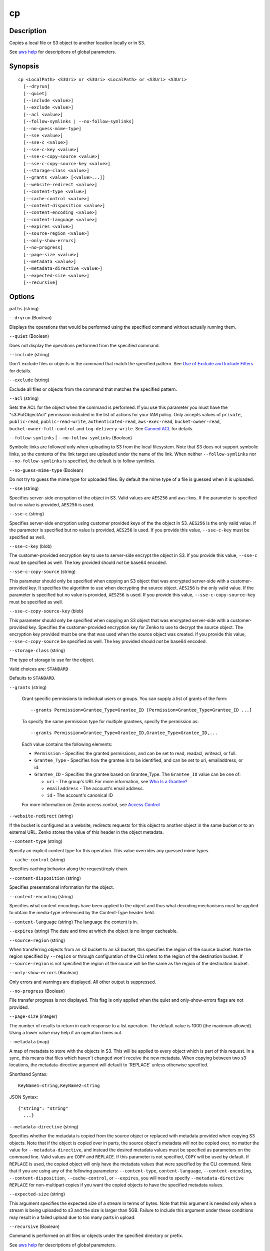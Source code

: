 .. _cp:

cp
==

Description
-----------

Copies a local file or S3 object to another location locally or in S3.

See `aws help <https://docs.aws.amazon.com/cli/latest/reference/index.html>`_
for descriptions of global parameters.

Synopsis
--------

::

  cp <LocalPath> <S3Uri> or <S3Uri> <LocalPath> or <S3Uri> <S3Uri>
    [--dryrun]
    [--quiet]
    [--include <value>]
    [--exclude <value>]
    [--acl <value>]
    [--follow-symlinks | --no-follow-symlinks]
    [--no-guess-mime-type]
    [--sse <value>]
    [--sse-c <value>]
    [--sse-c-key <value>]
    [--sse-c-copy-source <value>]
    [--sse-c-copy-source-key <value>]
    [--storage-class <value>]
    [--grants <value> [<value>...]]
    [--website-redirect <value>]
    [--content-type <value>]
    [--cache-control <value>]
    [--content-disposition <value>]
    [--content-encoding <value>]
    [--content-language <value>]
    [--expires <value>]
    [--source-region <value>]
    [--only-show-errors]
    [--no-progress]
    [--page-size <value>]
    [--metadata <value>]
    [--metadata-directive <value>]
    [--expected-size <value>]
    [--recursive]

Options
-------

``paths`` (string)

``--dryrun`` (Boolean)

Displays the operations that would be performed using the
specified command without actually running them.

``--quiet`` (Boolean)

Does not display the operations performed from the
specified command.

``--include`` (string)

Don't exclude files or objects in the command that match
the specified pattern. See `Use of Exclude and Include Filters
<http://docs.aws.amazon.com/cli/latest/reference/s3/index.html#use-of-exclude-and-include-filters>`__
for details.

``--exclude`` (string)

Exclude all files or objects from the command that matches the specified pattern.

``--acl`` (string)

Sets the ACL for the object when the command is performed. If
you use this parameter you must have the "s3:PutObjectAcl" permission included
in the list of actions for your IAM policy. Only accepts values of ``private``,
``public-read``, ``public-read-write``, ``authenticated-read``,
``aws-exec-read``, ``bucket-owner-read``, ``bucket-owner-full-control`` and
``log-delivery-write``. See `Canned ACL
<http://docs.aws.amazon.com/AmazonS3/latest/dev/acl-overview.html#canned-acl>`__
for details.

``--follow-symlinks`` | ``--no-follow-symlinks`` (Boolean)

Symbolic links are followed only when uploading to S3 from the local
filesystem. Note that S3 does not support symbolic links, so the contents of the
link target are uploaded under the name of the link. When neither
``--follow-symlinks`` nor ``--no-follow-symlinks`` is specified, the default is
to follow symlinks.

``--no-guess-mime-type`` (Boolean)

Do not try to guess the mime type for uploaded files. By default the mime type
of a file is guessed when it is uploaded.

``--sse`` (string)

Specifies server-side encryption of the object in S3. Valid values are
``AES256`` and ``aws:kms``. If the parameter is specified but no value is
provided, ``AES256`` is used.

``--sse-c`` (string)

Specifies server-side encryption using customer provided keys of the the object
in S3. ``AES256`` is the only valid value. If the parameter is specified but no
value is provided, ``AES256`` is used. If you provide this value,
``--sse-c-key`` must be specified as well.

``--sse-c-key`` (blob)

The customer-provided encryption key to use to server-side encrypt the object in
S3. If you provide this value, ``--sse-c`` must be specified as well. The key
provided should *not* be base64 encoded.

``--sse-c-copy-source`` (string)

This parameter should only be specified when copying an S3 object that was
encrypted server-side with a customer-provided key. It specifies the algorithm
to use when decrypting the source object. ``AES256`` is the only valid value. If
the parameter is specified but no value is provided, ``AES256`` is used. If you
provide this value, ``--sse-c-copy-source-key`` must be specified as well.

``--sse-c-copy-source-key`` (blob)

This parameter should only be specified when copying an S3 object that was
encrypted server-side with a customer-provided key. Specifies the
customer-provided encryption key for Zenko to use to decrypt the source
object. The encryption key provided must be one that was used when the source
object was created. If you provide this value, ``--sse-c-copy-source`` be
specified as well. The key provided should *not* be base64 encoded.

``--storage-class`` (string)

The type of storage to use for the object.

Valid choices are: ``STANDARD`` 

Defaults to ``STANDARD``.

``--grants`` (string)

  Grant specific permissions to individual users or groups. You can supply a list 
  of grants of the form:

  ::

    --grants Permission=Grantee_Type=Grantee_ID [Permission=Grantee_Type=Grantee_ID ...]

  To specify the same permission type for multiple grantees, specify the permission as:

  ::

    --grants Permission=Grantee_Type=Grantee_ID,Grantee_Type=Grantee_ID,...

  Each value contains the following elements:

  * ``Permission`` - Specifies the granted permissions, and can be set to read,
    readacl, writeacl, or full.
  
  * ``Grantee_Type`` - Specifies how the grantee is to be identified, and can be
    set to uri, emailaddress, or id.
  
  * ``Grantee_ID`` - Specifies the grantee based on Grantee_Type. The
    ``Grantee_ID`` value can be one of:

    * ``uri`` - The group's URI. For more information, see `Who Is a Grantee?
      <http://docs.aws.amazon.com/AmazonS3/latest/dev/ACLOverview.html#SpecifyingGrantee>`__
    
    * ``emailaddress`` - The account's email address.
    
    * ``id`` - The account's canonical ID
    
  For more information on Zenko access control, see `Access Control
  <http://docs.aws.amazon.com/AmazonS3/latest/dev/UsingAuthAccess.html>`__

``--website-redirect`` (string)

If the bucket is configured as a website, redirects requests for this object to
another object in the same bucket or to an external URL. Zenko stores the
value of this header in the object metadata.

``--content-type`` (string)

Specify an explicit content type for this operation. This value overrides any
guessed mime types.

``--cache-control`` (string)

Specifies caching behavior along the request/reply chain.

``--content-disposition`` (string)

Specifies presentational information for the object.

``--content-encoding`` (string)

Specifies what content encodings have been applied to the object and thus what
decoding mechanisms must be applied to obtain the media-type referenced by the
Content-Type header field.

``--content-language`` (string)
The language the content is in.

``--expires`` (string)
The date and time at which the object is no longer cacheable.

``--source-region`` (string)

When transferring objects from an s3 bucket to an s3 bucket, this specifies the
region of the source bucket. Note the region specified by ``--region`` or
through configuration of the CLI refers to the region of the destination
bucket. If ``--source-region`` is not specified the region of the source will be
the same as the region of the destination bucket.

``--only-show-errors`` (Boolean)

Only errors and warnings are displayed. All other output is suppressed.

``--no-progress`` (Boolean)

File transfer progress is not displayed. This flag is only applied when the
quiet and only-show-errors flags are not provided.

``--page-size`` (integer)

The number of results to return in each response to a list operation. The
default value is 1000 (the maximum allowed). Using a lower value may help if an
operation times out.

``--metadata`` (map)

A map of metadata to store with the objects in S3. This will be applied to every
object which is part of this request. In a sync, this means that files which
haven't changed won't receive the new metadata. When copying between two s3
locations, the metadata-directive argument will default to 'REPLACE' unless
otherwise specified.

Shorthand Syntax::

    KeyName1=string,KeyName2=string


JSON Syntax::

  {"string": "string"
    ...}

``--metadata-directive`` (string)

Specifies whether the metadata is copied from the source object or replaced with
metadata provided when copying S3 objects. Note that if the object is copied
over in parts, the source object's metadata will not be copied over, no matter
the value for ``--metadata-directive``, and instead the desired metadata values
must be specified as parameters on the command line. Valid values are ``COPY``
and ``REPLACE``. If this parameter is not specified, ``COPY`` will be used by
default. If ``REPLACE`` is used, the copied object will only have the metadata
values that were specified by the CLI command. Note that if you are using any of
the following parameters: ``--content-type``, ``content-language``,
``--content-encoding``, ``--content-disposition``, ``--cache-control``, or
``--expires``, you will need to specify ``--metadata-directive REPLACE`` for
non-multipart copies if you want the copied objects to have the specified
metadata values.

``--expected-size`` (string)

This argument specifies the expected size of a stream in terms of bytes. Note
that this argument is needed only when a stream is being uploaded to s3 and the
size is larger than 5GB. Failure to include this argument under these conditions
may result in a failed upload due to too many parts in upload.

``--recursive`` (Boolean)

Command is performed on all files or objects under the specified directory or
prefix.

See `aws help <https://docs.aws.amazon.com/cli/latest/reference/index.html>`_ for descriptions of global parameters.

Examples
--------

**Copying a local file to S3**

The following ``cp`` command copies a single file to a specified
bucket and key::

    aws s3 cp test.txt s3://mybucket/test2.txt

Output::

    upload: test.txt to s3://mybucket/test2.txt

**Copying a local file to S3 with an expiration date**

The following ``cp`` command copies a single file to a specified
bucket and key that expires at the specified ISO 8601 timestamp::

    aws s3 cp test.txt s3://mybucket/test2.txt --expires 2014-10-01T20:30:00Z

Output::

    upload: test.txt to s3://mybucket/test2.txt


**Copying a file from S3 to S3**

The following ``cp`` command copies a single s3 object to a specified bucket and key::

    aws s3 cp s3://mybucket/test.txt s3://mybucket/test2.txt

Output::

    copy: s3://mybucket/test.txt to s3://mybucket/test2.txt


**Copying an S3 object to a local file**

The following ``cp`` command copies a single object to a specified file locally::

    aws s3 cp s3://mybucket/test.txt test2.txt

Output::

    download: s3://mybucket/test.txt to test2.txt


**Copying an S3 object from one bucket to another**

The following ``cp`` command copies a single object to a specified bucket while
retaining its original name::

    aws s3 cp s3://mybucket/test.txt s3://mybucket2/

Output::

    copy: s3://mybucket/test.txt to s3://mybucket2/test.txt

**Recursively copying S3 objects to a local directory**

When passed with the parameter ``--recursive``, the following ``cp`` command
recursively copies all objects under a specified prefix and bucket to a
specified directory.  In this example, the bucket ``mybucket`` has the objects
``test1.txt`` and ``test2.txt``::

    aws s3 cp s3://mybucket . --recursive

Output::

    download: s3://mybucket/test1.txt to test1.txt
    download: s3://mybucket/test2.txt to test2.txt

**Recursively copying local files to S3**

When passed with the parameter ``--recursive``, the following ``cp`` command
recursively copies all files under a specified directory to a specified bucket
and prefix while excluding some files by using an ``--exclude`` parameter.  In
this example, the directory ``myDir`` has the files ``test1.txt`` and
``test2.jpg``::

    aws s3 cp myDir s3://mybucket/ --recursive --exclude "*.jpg"

Output::

    upload: myDir/test1.txt to s3://mybucket/test1.txt

**Recursively copying S3 objects to another bucket**

When passed with the parameter ``--recursive``, the following ``cp`` command
recursively copies all objects under a specified bucket to another bucket while
excluding some objects by using an ``--exclude`` parameter.  In this example,
the bucket ``mybucket`` has the objects ``test1.txt`` and
``another/test1.txt``::

    aws s3 cp s3://mybucket/ s3://mybucket2/ --recursive --exclude "another/*"

Output::

    copy: s3://mybucket/test1.txt to s3://mybucket2/test1.txt

You can combine ``--exclude`` and ``--include`` options to copy only objects
that match a pattern, excluding all others::

    aws s3 cp s3://mybucket/logs/ s3://mybucket2/logs/ --recursive --exclude "*" --include "*.log"

Output::

    copy: s3://mybucket/logs/test/test.log to s3://mybucket2/logs/test/test.log
    copy: s3://mybucket/logs/test3.log to s3://mybucket2/logs/test3.log

**Setting the Access Control List (ACL) while copying an S3 object**

The following ``cp`` command copies a single object to a specified bucket and key while setting the ACL to
``public-read-write``::

    aws s3 cp s3://mybucket/test.txt s3://mybucket/test2.txt --acl public-read-write

Output::

    copy: s3://mybucket/test.txt to s3://mybucket/test2.txt

If you're using the ``--acl`` option, ensure that any associated IAM policies
include the ``"s3:PutObjectAcl"`` action::

    aws iam get-user-policy --user-name myuser --policy-name mypolicy

Output::

    {
        "UserName": "myuser",
        "PolicyName": "mypolicy",
        "PolicyDocument": {
            "Version": "2012-10-17",
            "Statement": [
                {
                    "Action": [
                        "s3:PutObject",
                        "s3:PutObjectAcl"
                    ],
                    "Resource": [
                        "arn:aws:s3:::mybucket/*"
                    ],
                    "Effect": "Allow",
                    "Sid": "Stmt1234567891234"
                }
            ]
        }
    }

**Granting permissions for an S3 object**

The following ``cp`` command illustrates the use of the ``--grants`` option to
grant read access to all users and full control to a specific user identified by
their email address::

  aws s3 cp file.txt s3://mybucket/ --grants read=uri=http://acs.amazonaws.com/groups/global/AllUsers full=emailaddress=user@example.com

Output::

    upload: file.txt to s3://mybucket/file.txt

**Uploading a local file stream to S3**

.. warning::

  PowerShell may alter the encoding of or add a CRLF to piped input.

The following ``cp`` command uploads a local file stream from standard input to
a specified bucket and key::

    aws s3 cp - s3://mybucket/stream.txt

**Downloading an S3 object as a local file stream**

.. warning::

   PowerShell may alter the encoding of or add a CRLF to piped or redirected output.

The` following ``cp`` command downloads an S3 object locally as a stream to
standard output. Downloading as a stream is not currently compatible with the
``--recursive`` parameter::

    aws s3 cp s3://mybucket/stream.txt -
